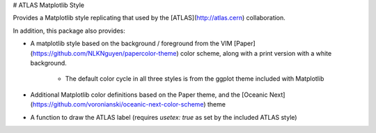 # ATLAS Matplotlib Style

Provides a Matplotlib style replicating that used by the [ATLAS](http://atlas.cern) collaboration.

In addition, this package also provides:

- A matplotlib style based on the background / foreground from the VIM [Paper](https://github.com/NLKNguyen/papercolor-theme)
  color scheme, along with a print version with a white background.
    - The default color cycle in all three styles is from the ggplot theme included with Matplotlib
- Additional Matplotlib color definitions based on the Paper theme, and the [Oceanic Next](https://github.com/voronianski/oceanic-next-color-scheme) theme
- A function to draw the ATLAS label (requires `usetex: true` as set by the included ATLAS style)



